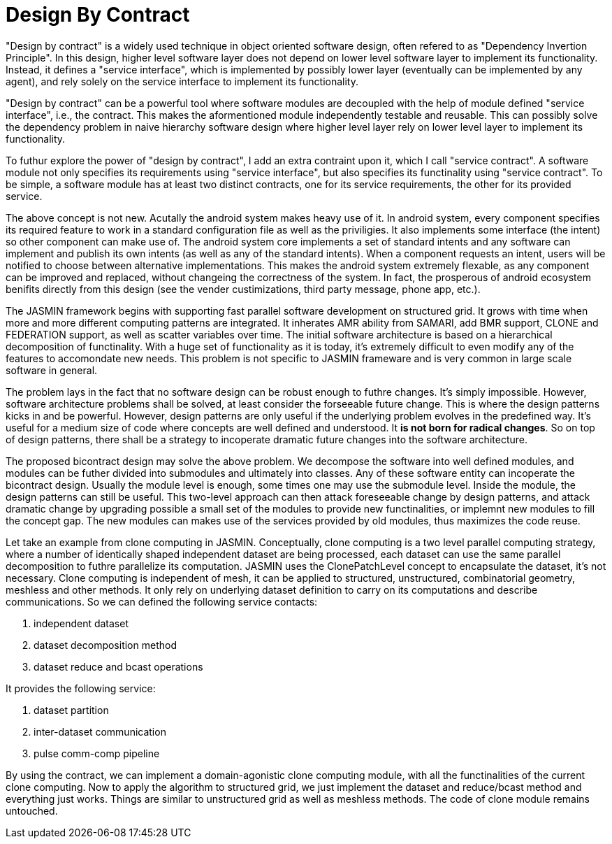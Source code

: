 = Design By Contract

"Design by contract" is a widely used technique in object oriented software design, often refered to as "Dependency Invertion Principle". In this design, higher level software layer does not depend on lower level software layer to implement its functionality. Instead, it defines a "service interface", which is implemented by possibly lower layer (eventually can be implemented by any agent), and rely solely on the service interface to implement its functionality.

"Design by contract" can be a powerful tool where software modules are decoupled with the help of module defined "service interface", i.e., the contract. This makes the aformentioned module independently testable and reusable. This can possibly solve the dependency problem in naive hierarchy software design where higher level layer rely on lower level layer to implement its functionality.

To futhur explore the power of "design by contract", I add an extra contraint upon it, which I call "service contract". A software module not only specifies its requirements using "service interface", but also specifies its functinality using "service contract". To be simple, a software module has at least two distinct contracts, one for its service requirements, the other for its provided service.

The above concept is not new. Acutally the android system makes heavy use of it. In android system, every component specifies its required feature to work in a standard configuration file as well as the priviligies. It also implements some interface (the intent) so other component can make use of. The android system core implements a set of standard intents and any software can implement and publish its own intents (as well as any of the standard intents). When a component requests an intent, users will be notified to choose between alternative implementations. This makes the android system extremely flexable, as any component can be improved and replaced, without changeing the correctness of the system. In fact, the prosperous of android ecosystem benifits directly from this design (see the vender custimizations, third party message, phone app, etc.).

The JASMIN framework begins with supporting fast parallel software development on structured grid. It grows with time when more and more different computing patterns are integrated. It inherates AMR ability from SAMARI, add BMR support, CLONE and FEDERATION support, as well as scatter variables over time. The initial software architecture is based on a hierarchical decomposition of functinality. With a huge set of functionality as it is today, it's extremely difficult to even modify any of the features to accomondate new needs. This problem is not specific to JASMIN frameware and is very common in large scale software in general.

The problem lays in the fact that no software design can be robust enough to futhre changes. It's simply impossible. However, software architecture problems shall be solved, at least consider the forseeable future change. This is where the design patterns kicks in and be powerful. However, design patterns are only useful if the underlying problem evolves in the predefined way. It's useful for a medium size of code where concepts are well defined and understood. It *is not born for radical changes*. So on top of design patterns, there shall be a strategy to incoperate dramatic future changes into the software architecture.

The proposed bicontract design may solve the above problem. We decompose the software into well defined modules, and modules can be futher divided into submodules and ultimately into classes. Any of these software entity can incoperate the bicontract design. Usually the module level is enough, some times one may use the submodule level. Inside the module, the design patterns can still be useful. This two-level approach can then attack foreseeable change by design patterns, and attack dramatic change by upgrading possible a small set of the modules to provide new functinalities, or implemnt new modules to fill the concept gap. The new modules can makes use of the services provided by old modules, thus maximizes the code reuse.

Let take an example from clone computing in JASMIN. Conceptually, clone computing is a two level parallel computing strategy, where a number of identically shaped independent dataset are being processed, each dataset can use the same parallel decomposition to futhre parallelize its computation. JASMIN uses the ClonePatchLevel concept to encapsulate the dataset, it's not necessary. Clone computing is independent of mesh, it can be applied to structured, unstructured, combinatorial geometry, meshless and other methods. It only rely on underlying dataset definition to carry on its computations and describe communications. So we can defined the following service contacts:

1. independent dataset
2. dataset decomposition method
3. dataset reduce and bcast operations

It provides the following service:

1. dataset partition
2. inter-dataset communication
3. pulse comm-comp pipeline

By using the contract, we can implement a domain-agonistic clone computing module, with all the functinalities of the current clone computing. Now to apply the algorithm to structured grid, we just implement the dataset and reduce/bcast method and everything just works. Things are similar to unstructured grid as well as meshless methods. The code of clone module remains untouched.

